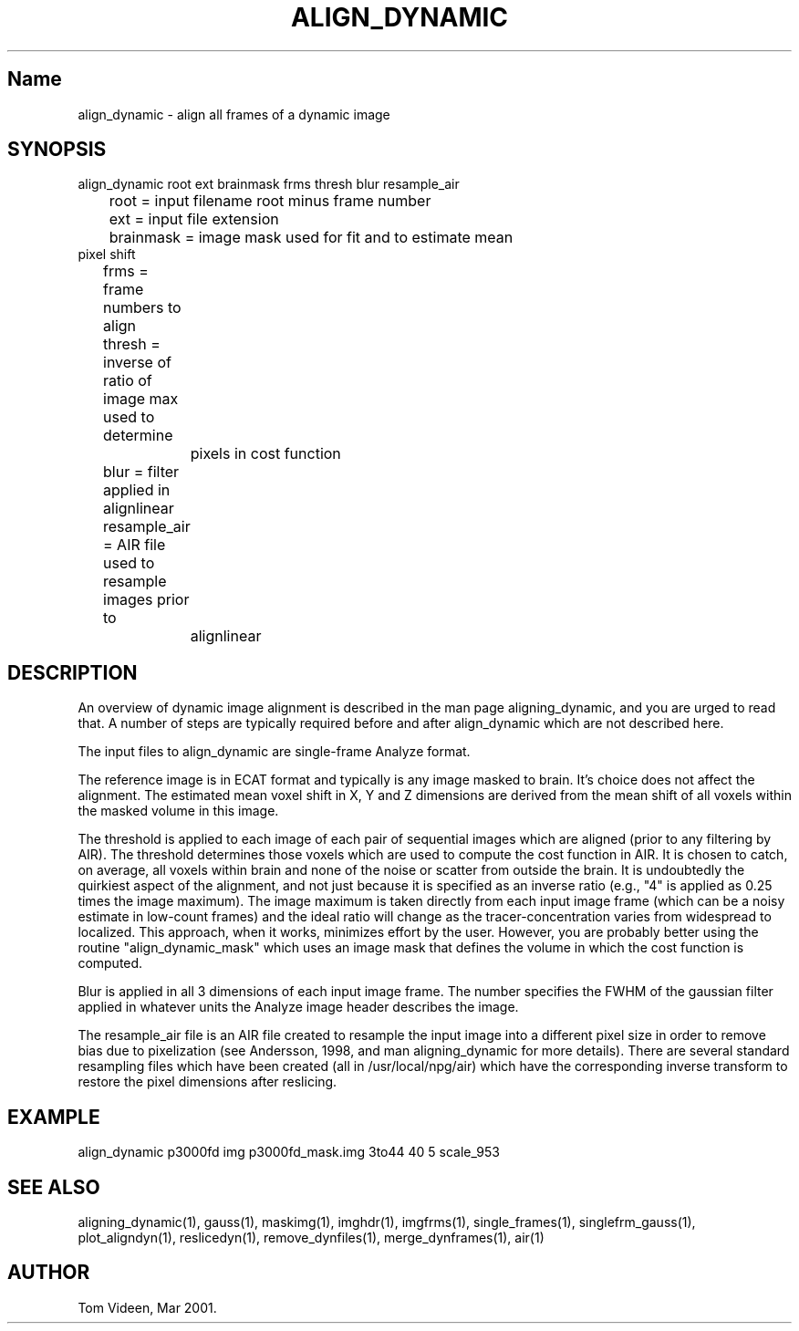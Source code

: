 .TH ALIGN_DYNAMIC 1 "12 July 2001" "Neuroimaging Lab"

.SH Name
align_dynamic - align all frames of a dynamic image

.SH SYNOPSIS
.nf
align_dynamic root ext brainmask frms thresh blur resample_air
	root = input filename root minus frame number
	ext  = input file extension
	brainmask = image mask used for fit and to estimate mean
        pixel shift
	frms = frame numbers to align
	thresh = inverse of ratio of image max used to determine
		pixels in cost function
	blur = filter applied in alignlinear
	resample_air = AIR file used to resample images prior to
		alignlinear

.SH DESCRIPTION
An overview of dynamic image alignment is described in the man page
aligning_dynamic, and you are urged to read that. A number of steps are
typically required before and after align_dynamic which are not described
here. 

The input files to align_dynamic are single-frame Analyze format.

The reference image is in ECAT format and typically is any image masked to brain.
It's choice does not affect the alignment. The estimated mean voxel shift in X, Y and
Z dimensions are derived from the mean shift of all voxels within the masked volume
in this image.

The threshold is applied to each image of each pair of sequential images which
are aligned (prior to any filtering by AIR). The threshold determines those voxels
which are used to compute the cost function in AIR. It is chosen to catch, on average,
all voxels within brain and none of the noise or scatter from outside the brain.
It is undoubtedly the quirkiest aspect of the alignment, and not just because it is
specified as an inverse ratio (e.g., "4" is applied as 0.25 times the image maximum).
The image maximum is taken directly from each input image frame (which can be a noisy
estimate in low-count frames) and the ideal ratio will change as the tracer-concentration
varies from widespread to localized. This approach, when it works, minimizes effort
by the user. However, you are probably better using the routine "align_dynamic_mask" which
uses an image mask that defines the volume in which the cost function is computed.

Blur is applied in all 3 dimensions of each input image frame. The number specifies
the FWHM of the gaussian filter applied in whatever units the Analyze image header
describes the image.

The resample_air file is an AIR file created to resample the input image into a different
pixel size in order to remove bias due to pixelization (see Andersson, 1998, and man
aligning_dynamic for more details). There are several standard resampling files which
have been created (all in /usr/local/npg/air) which have the corresponding inverse
transform to restore the pixel dimensions after reslicing.

.SH EXAMPLE
align_dynamic p3000fd img p3000fd_mask.img 3to44 40 5 scale_953

.SH SEE ALSO
aligning_dynamic(1), gauss(1), maskimg(1), imghdr(1), imgfrms(1), 
single_frames(1), singlefrm_gauss(1), plot_aligndyn(1), reslicedyn(1), remove_dynfiles(1),
merge_dynframes(1), air(1)

.SH AUTHOR
Tom Videen, Mar 2001.
